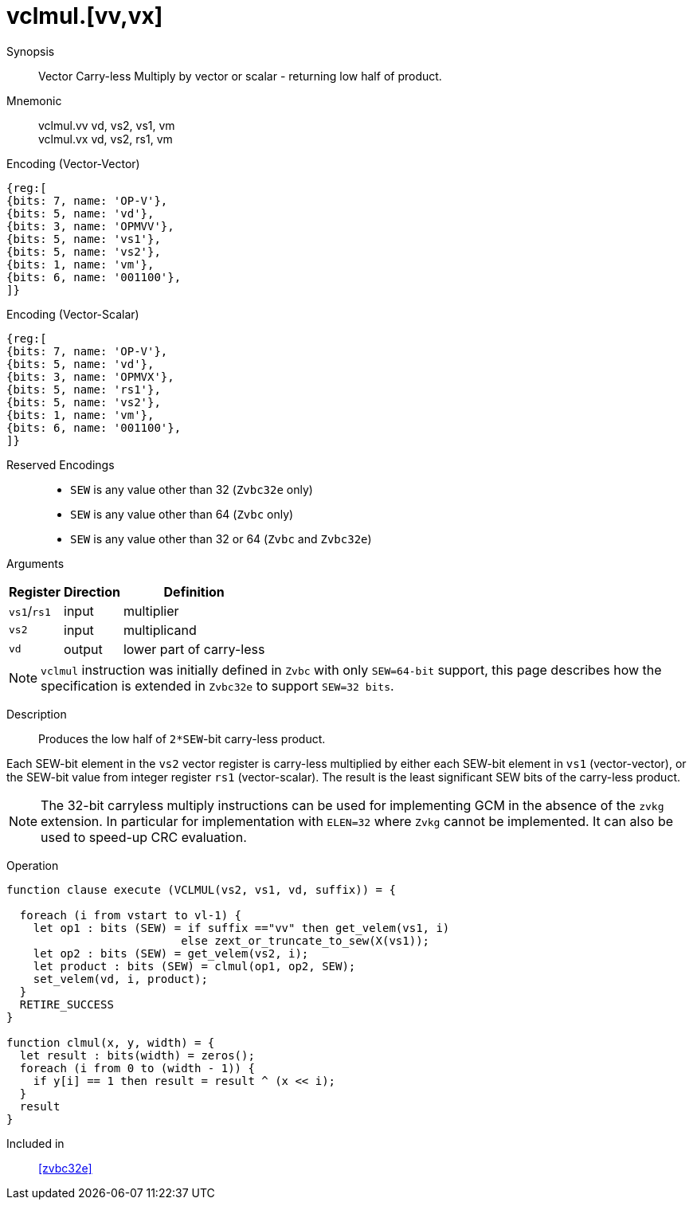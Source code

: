 [[insns-vclmul-32e, Vector Carry-less Multiply]]
= vclmul.[vv,vx]

Synopsis::
Vector Carry-less Multiply by vector or scalar - returning low half of product.

Mnemonic::
vclmul.vv vd, vs2, vs1, vm +
vclmul.vx vd, vs2, rs1, vm

Encoding (Vector-Vector)::
[wavedrom, , svg]
....
{reg:[
{bits: 7, name: 'OP-V'},
{bits: 5, name: 'vd'},
{bits: 3, name: 'OPMVV'},
{bits: 5, name: 'vs1'},
{bits: 5, name: 'vs2'},
{bits: 1, name: 'vm'},
{bits: 6, name: '001100'},
]}
....

Encoding (Vector-Scalar)::
[wavedrom, , svg]
....
{reg:[
{bits: 7, name: 'OP-V'},
{bits: 5, name: 'vd'},
{bits: 3, name: 'OPMVX'},
{bits: 5, name: 'rs1'},
{bits: 5, name: 'vs2'},
{bits: 1, name: 'vm'},
{bits: 6, name: '001100'},
]}
....
Reserved Encodings::
* `SEW` is any value other than 32 (`Zvbc32e` only)
* `SEW` is any value other than 64 (`Zvbc` only)
* `SEW` is any value other than 32 or 64 (`Zvbc` and `Zvbc32e`)

Arguments::

[%autowidth]
[%header,cols="4,2,2"]
|===
|Register
|Direction
|Definition

| `vs1`/`rs1` | input  | multiplier
| `vs2`       | input  | multiplicand
| `vd`        | output | lower part of carry-less 
|===

[NOTE]
====
`vclmul` instruction was initially defined in `Zvbc` with only `SEW=64-bit` support, this page describes how the specification is extended in `Zvbc32e` to support `SEW=32 bits`.
====

Description::
Produces the low half of `2*SEW`-bit carry-less product.

Each SEW-bit element in the `vs2` vector register is carry-less multiplied by
either each SEW-bit element in `vs1` (vector-vector), or the SEW-bit value
from integer register `rs1` (vector-scalar). The result is the least
significant SEW bits of the carry-less product.

[NOTE]
====
The 32-bit carryless multiply instructions can be used for implementing GCM in the absence of the `zvkg` extension.
In particular for implementation with `ELEN=32` where `Zvkg` cannot be implemented.
It can also be used to speed-up CRC evaluation.
====

Operation::
[source,sail]
--


function clause execute (VCLMUL(vs2, vs1, vd, suffix)) = {

  foreach (i from vstart to vl-1) {
    let op1 : bits (SEW) = if suffix =="vv" then get_velem(vs1, i)
                          else zext_or_truncate_to_sew(X(vs1));
    let op2 : bits (SEW) = get_velem(vs2, i);
    let product : bits (SEW) = clmul(op1, op2, SEW);
    set_velem(vd, i, product);
  }
  RETIRE_SUCCESS
}

function clmul(x, y, width) = {
  let result : bits(width) = zeros();
  foreach (i from 0 to (width - 1)) {
    if y[i] == 1 then result = result ^ (x << i);
  }
  result
}
--

Included in::
<<zvbc32e>>
